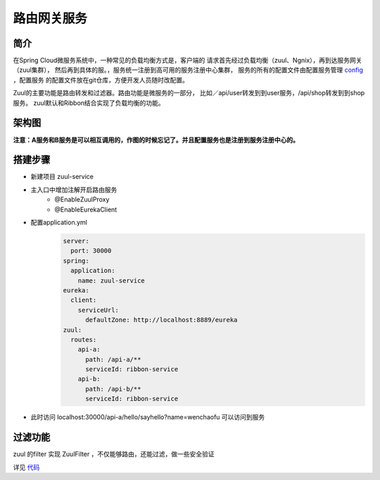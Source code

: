 路由网关服务
=============

简介
--------

在Spring Cloud微服务系统中，一种常见的负载均衡方式是，客户端的
请求首先经过负载均衡（zuul、Ngnix），再到达服务网关（zuul集群），
然后再到具体的服。，服务统一注册到高可用的服务注册中心集群，
服务的所有的配置文件由配置服务管理 config_ ，配置服务
的配置文件放在git仓库，方便开发人员随时改配置。

Zuul的主要功能是路由转发和过滤器。路由功能是微服务的一部分，
比如／api/user转发到到user服务，/api/shop转发到到shop服务。
zuul默认和Ribbon结合实现了负载均衡的功能。


架构图
------------

.. image:: ./images/arch-includezuul.png

**注意：A服务和B服务是可以相互调用的，作图的时候忘记了。并且配置服务也是注册到服务注册中心的。**

搭建步骤
----------


- 新建项目 zuul-service
- 主入口中增加注解开启路由服务
    - @EnableZuulProxy
    - @EnableEurekaClient
- 配置application.yml
    .. code:: java

        server:
          port: 30000
        spring:
          application:
            name: zuul-service
        eureka:
          client:
            serviceUrl:
              defaultZone: http://localhost:8889/eureka
        zuul:
          routes:
            api-a:
              path: /api-a/**
              serviceId: ribbon-service
            api-b:
              path: /api-b/**
              serviceId: ribbon-service

- 此时访问 localhost:30000/api-a/hello/sayhello?name=wenchaofu 可以访问到服务

过滤功能
------------

zuul 的filter 实现 ZuulFilter ，不仅能够路由，还能过滤，做一些安全验证

详见 代码_

.. _代码: https://github.com/fuwenchao/myspringclouddemo

.. _config: config.html
